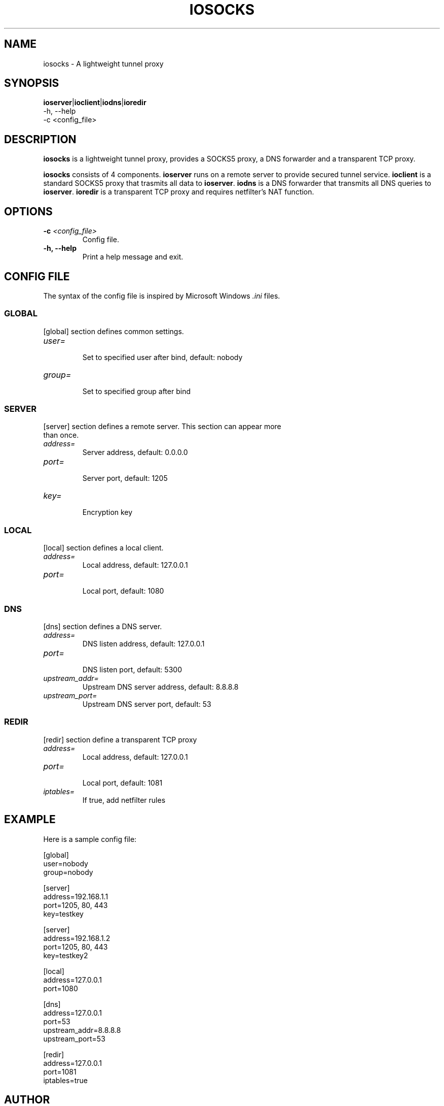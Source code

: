 .TH IOSOCKS 8 "Jan 12, 2015"
.SH NAME
iosocks \- A lightweight tunnel proxy

.SH SYNOPSIS
\fBioserver\fR|\fBioclient\fR|\fBiodns\fR|\fBioredir\fR
    \-h, \-\-help
    \-c <config_file>

.SH DESCRIPTION
\fBiosocks\fR is a lightweight tunnel proxy, provides a SOCKS5 proxy, a DNS forwarder and a transparent  TCP  proxy.
.PP
\fBiosocks\fR consists of 4 components. \fBioserver\fR runs on a remote server to provide secured tunnel service. \fBioclient\fR is a standard SOCKS5 proxy that trasmits all data to \fBioserver\fR. \fBiodns\fR is a DNS forwarder that transmits all DNS queries to \fBioserver\fR. \fBioredir\fR is a transparent TCP proxy and requires netfilter's NAT function.
.PP

.SH OPTIONS
.TP
.B \-c \fI<config_file>\fR
Config file.
.TP
.B \-h, \-\-help
Print a help message and exit.

.SH CONFIG FILE
The syntax of the config file is inspired by Microsoft Windows \fI.ini\fP files.

.SS GLOBAL
.TP
[global] section defines common settings.
.TP
\fIuser=\fR
.br
Set to specified user after bind, default: nobody
.TP
\fIgroup=\fR
.br
Set to specified group after bind

.SS SERVER
.TP
[server] section defines a remote server. This section can appear more than once.
.TP
\fIaddress=\fR
.br
Server address, default: 0.0.0.0
.TP
\fIport=\fR
.br
Server port, default: 1205
.TP
\fIkey=\fR
.br
Encryption key

.SS LOCAL
[local] section defines a local client.
.TP
.B \fIaddress=\fR
Local address, default: 127.0.0.1
.br
.TP
.B \fIport=\fR
.br
Local port, default: 1080

.SS DNS
[dns] section defines a DNS server.
.TP
.B \fIaddress=\fR
DNS listen address, default: 127.0.0.1
.br
.TP
.B \fIport=\fR
.br
DNS listen port, default: 5300
.TP
.B \fIupstream_addr=\fR
Upstream DNS server address, default: 8.8.8.8
.br
.TP
.B \fIupstream_port=\fR
.br
Upstream DNS server port, default: 53

.SS REDIR
[redir] section define a transparent TCP proxy
.TP
.B \fIaddress=\fR
Local address, default: 127.0.0.1
.br
.TP
.B \fIport=\fR
.br
Local port, default: 1081
.br
.TP
.B \fIiptables=\fR
.br
If true, add netfilter rules

.SH EXAMPLE
Here is a sample config file:

    [global]
    user=nobody
    group=nobody

    [server]
    address=192.168.1.1
    port=1205, 80, 443
    key=testkey

    [server]
    address=192.168.1.2
    port=1205, 80, 443
    key=testkey2

    [local]
    address=127.0.0.1
    port=1080

    [dns]
    address=127.0.0.1
    port=53
    upstream_addr=8.8.8.8
    upstream_port=53

    [redir]
    address=127.0.0.1
    port=1081
    iptables=true

.SH AUTHOR
.PP
This manual page was written by Xiaoxiao Pu <i@xiaoxiao.im>.
